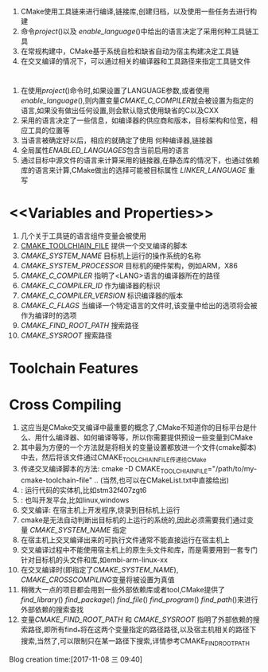 * <<Introduction>>
  1. CMake使用工具链来进行编译,链接库,创建归档，以及使用一些任务去进行构建
  2. 命令[[project]]()以及 [[enable_language]]()中给出的语言决定了采用何种工具链工具
  3. 在常规构建中，CMake基于系统自检和缺省自动为宿主构建决定工具链
  4. 在交叉编译的情况下，可以通过相关的编译器和工具路径来指定工具链文件
* <<Languages>>
  1. 在使用[[project]]()命令时,如果设置了LANGUAGE参数,或者使用[[enable_language]](),则内置变量[[CMAKE_C_COMPILER]]就会被设置为指定的语言,如果没有做出任何设置,则会默认隐式使用缺省的C以及CXX
  2. 采用的语言决定了一些信息，如编译器的供应商和版本，目标架构和位宽，相应工具的位置等
  3. 当语言被确定好以后，相应的就确定了使用 何种编译器,链接器
  4. 全局属性[[ENABLED_LANGUAGES]]包含当前启用的语言
  5. 通过目标中源文件的语言来计算采用的链接器,在静态库的情况下，也通过依赖库的语言来计算,CMake做出的选择可能被目标属性 [[LINKER_LANGUAGE]] 重写
* <<Variables and Properties>>
  1. 几个关于工具链的语言组件变量会被使用
  2. [[CMAKE_TOOLCHIAIN_FILE]] 提供一个交叉编译的脚本
  3. [[CMAKE_SYSTEM_NAME]] 目标机上运行的操作系统的名称
  4. [[CMAKE_SYSTEM_PROCESSOR]] 目标机的硬件架构，例如ARM，X86
  5. [[CMAKE_C_COMPILER]] 指明了<LANG>语言的编译器所在的路径
  6. [[CMAKE_C_COMPILER_ID]] 作为编译器的标识
  7. [[CMAKE_C_COMPILER_VERSION]] 标识编译器的版本
  8. [[CMAKE_C_FLAGS]] 当编译一个特定语言的文件时,该变量中给出的选项将会被作为编译时的选项
  9. [[CMAKE_FIND_ROOT_PATH]] 搜索路径
  10. [[CMAKE_SYSROOT]]  搜索路径
* Toolchain Features
* Cross Compiling
   1. <<CMAKE_TOOLCHIAIN_FILE>> 这应当是CMake交叉编译中最重要的概念了,CMake不知道你的目标平台是什么、用什么编译器、如何编译等等，所以你需要提供预设一些变量到CMake
   2. 其中最为方便的一个方法就是将相关的变量设置都放进一个文件(cmake脚本)中去，然后将该文件通过CMAKE_TOOLCHIAIN_FILE传递给CMake 
   3. 传递交叉编译脚本的方法: cmake -D CMAKE_TOOLCHIAIN_FILE="/path/to/my-cmake-toolchain-file" ..   (当然,也可以在CMakeList.txt中直接给出)
   4. <<目标机>>: 运行代码的实体机,比如stm32f407zgt6 
   5. <<宿主即>>: 也叫开发平台,比如linux,windows
   6. 交叉编译: 在宿主机上开发程序,烧录到目标机上运行
   7. cmake是无法自动判断出目标机的上运行的系统的,因此必须需要我们通过变量 [[CMAKE_SYSTEM_NAME]] 指定
   8. 在宿主机上交叉编译出来的可执行文件通常不能直接运行在宿主机上
   9. 交叉编译过程中不能使用宿主机上的原生头文件和库，而是需要用到一套专门针对目标机的头文件和库,如embi-arm-linux-xx
   10. 在交叉编译时(即指定了[[CMAKE_SYSTEM_NAME]]), [[CMAKE_CROSSCOMPILING]]变量将被设置为真值
   11. 稍微大一点的项目都会用到一些外部依赖库或者tool,CMake提供了 [[find_library]]() [[find_package]]() [[find_file]]() [[find_program]]() [[find_path]]()来进行外部依赖的搜索查找
   12. 变量[[CMAKE_FIND_ROOT_PATH]] 和 [[CMAKE_SYSROOT]] 指明了外部依赖的搜索路径,即所有find_*将在这两个变量指定的路径路径,以及宿主机相关的路径下搜索,当然了,可以限制只在某一路径下搜索,详情参考CMAKE_FIND_ROOT_PATH
Blog creation time:[2017-11-08 三 09:40]
